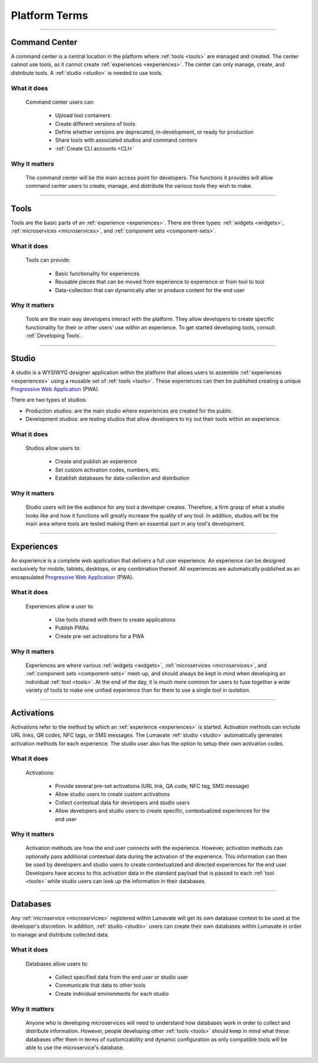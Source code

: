 .. _Platform terms:

==============
Platform Terms
==============

________________________________________________________________________________________________________________________________________

.. _command center:

Command Center
--------------

A command center is a central location in the platform where :ref:`tools <tools>` are managed and created. The center cannot use tools, as it cannot create :ref:`experiences <experiences>`. The center can only manage, create, and distribute tools. A :ref:`studio <studio>` is needed to use tools.   

What it does
^^^^^^^^^^^^

 Command center users can:

  * Upload tool containers
  * Create different versions of tools
  * Define whether versions are deprecated, in-development, or ready for production
  * Share tools with associated studios and command centers
  * :ref:`Create CLI accounts <CLI>`

Why it matters
^^^^^^^^^^^^^^

 The command center will be the main access point for developers. The functions it provides will allow command center users to create, manage, and distribute the various tools they wish to make.

________________________________________________________________________________________________________________________________________

.. _tools:

Tools
-----

Tools are the basic parts of an :ref:`experience <experiences>`. There are three types: :ref:`widgets <widgets>`, :ref:`microservices <microservices>`, and :ref:`component sets <component-sets>`.

What it does
^^^^^^^^^^^^

 Tools can provide:

  * Basic functionality for experiences
  * Reusable pieces that can be moved from experience to experience or from tool to tool
  * Data-collection that can dynamically alter or produce content for the end user

Why it matters
^^^^^^^^^^^^^^

 Tools are the main way developers interact with the platform. They allow developers to create specific functionality for their or other users' use within an experience. To get started developing tools, consult :ref:`Developing Tools`.

________________________________________________________________________________________________________________________________________

.. _studio:

Studio
------

A studio is a WYSIWYG designer application within the platform that allows users to assemble :ref:`experiences <experiences>` using a reusable set of :ref:`tools <tools>`. These experiences can then be published creating a unique `Progressive Web Application <https://developers.google.com/web/progressive-web-apps/>`_ (PWA). 

There are two types of studios:

* Production studios: are the main studio where experiences are created for the public.

* Development studios: are testing studios that allow developers to try out their tools within an experience. 

What it does
^^^^^^^^^^^^

 Studios allow users to:

  * Create and publish an experience
  * Set custom activation codes, numbers, etc.
  * Establish databases for data-collection and distribution

Why it matters
^^^^^^^^^^^^^^

 Studio users will be the audience for any tool a developer creates. Therefore, a firm grasp of what a studio looks like and how it functions will greatly increase the quality of any tool. In addition, studios will be the main area where tools are tested making them an essential part in any tool's development.

________________________________________________________________________________________________________________________________________

.. _experiences:

Experiences
-----------

An experience is a complete web application that delivers a full user experience. An experience can be designed exclusively for mobile, tablets, desktops, or any combination thereof. All experiences are automatically published as an encapsulated `Progressive Web Application <https://developers.google.com/web/progressive-web-apps/>`_ (PWA).

What it does
^^^^^^^^^^^^

 Experiences allow a user to:

  * Use tools shared with them to create applications 
  * Publish PWAs 
  * Create pre-set activations for a PWA

Why it matters
^^^^^^^^^^^^^^

 Experiences are where various :ref:`widgets <widgets>`, :ref:`microservices <microservices>`, and :ref:`component sets <component-sets>` meet-up, and should always be kept in mind when developing an individual :ref:`tool <tools>`. At the end of the day, it is much more common for users to fuse together a wide variety of tools to make one unified experience than for them to use a single tool in isolation. 

________________________________________________________________________________________________________________________________________

.. _activations:

Activations
-----------

Activations refer to the method by which an :ref:`experience <experiences>` is started. Activation methods can include URL links, QR codes, NFC tags, or SMS messages. The Lumavate :ref:`studio <studio>` automatically generates activation methods for each experience. The studio user also has the option to setup their own activation codes. 

What it does
^^^^^^^^^^^^

 Activations:

  * Provide several pre-set activations (URL link, QA code, NFC tag, SMS message)
  * Allow studio users to create custom activations
  * Collect contextual data for developers and studio users
  * Allow developers and studio users to create specific, contextualized experiences for the end user

Why it matters
^^^^^^^^^^^^^^

 Activation methods are how the end user connects with the experience. However, activation methods can optionally pass additional contextual data during the activation of the experience. This information can then be used by developers and studio users to create contextualized and directed experiences for the end user. Developers have access to this activation data in the standard payload that is passed to each :ref:`tool <tools>` while studio users can look up the information in their databases. 
 
  .. note:
   A developer has to specifically design their tool to allow for contextual changes based on the data collected to take full advantage of the activation’s potential. 

________________________________________________________________________________________________________________________________________

.. _databases:

Databases
---------

Any :ref:`microservice <microservices>` registered within Lumavate will get its own database context to be used at the developer's discretion. In addition, :ref:`studio <studio>` users can create their own databases within Lumavate in order to manage and distribute collected data.

What it does
^^^^^^^^^^^^

 Databases allow users to:

  * Collect specified data from the end user or studio user
  * Communicate that data to other tools
  * Create individual environments for each studio

Why it matters
^^^^^^^^^^^^^^

 Anyone who is developing microservices will need to understand how databases work in order to collect and distribute information. However, people developing other :ref:`tools <tools>` should keep in mind what these databases offer them in terms of customizability and dynamic configuration as only compatible tools will be able to use the microservice's database.  

